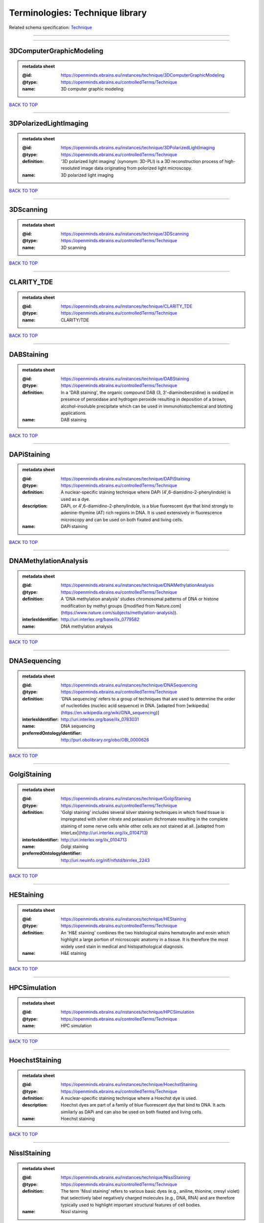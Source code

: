 ################################
Terminologies: Technique library
################################

Related schema specification: `Technique <https://openminds-documentation.readthedocs.io/en/v3.0/schema_specifications/controlledTerms/technique.html>`_

------------

------------

3DComputerGraphicModeling
-------------------------

.. admonition:: metadata sheet

   :@id: https://openminds.ebrains.eu/instances/technique/3DComputerGraphicModeling
   :@type: https://openminds.ebrains.eu/controlledTerms/Technique
   :name: 3D computer graphic modeling

`BACK TO TOP <Terminologies: Technique library_>`_

------------

3DPolarizedLightImaging
-----------------------

.. admonition:: metadata sheet

   :@id: https://openminds.ebrains.eu/instances/technique/3DPolarizedLightImaging
   :@type: https://openminds.ebrains.eu/controlledTerms/Technique
   :definition: '3D polarized light imaging' (synonym: 3D-PLI) is a 3D reconstruction process of high-resoluted image data originating from polorized light microscopy.
   :name: 3D polarized light imaging

`BACK TO TOP <Terminologies: Technique library_>`_

------------

3DScanning
----------

.. admonition:: metadata sheet

   :@id: https://openminds.ebrains.eu/instances/technique/3DScanning
   :@type: https://openminds.ebrains.eu/controlledTerms/Technique
   :name: 3D scanning

`BACK TO TOP <Terminologies: Technique library_>`_

------------

CLARITY_TDE
-----------

.. admonition:: metadata sheet

   :@id: https://openminds.ebrains.eu/instances/technique/CLARITY_TDE
   :@type: https://openminds.ebrains.eu/controlledTerms/Technique
   :name: CLARITY/TDE

`BACK TO TOP <Terminologies: Technique library_>`_

------------

DABStaining
-----------

.. admonition:: metadata sheet

   :@id: https://openminds.ebrains.eu/instances/technique/DABStaining
   :@type: https://openminds.ebrains.eu/controlledTerms/Technique
   :definition: In a 'DAB staining', the organic compound DAB (3, 3'-diaminobenzidine) is oxidized in presence of peroxidase and hydrogen peroxide resulting in deposition of a brown, alcohol-insoluble precipitate which can be used in immunohistochemical and blotting applications.
   :name: DAB staining

`BACK TO TOP <Terminologies: Technique library_>`_

------------

DAPiStaining
------------

.. admonition:: metadata sheet

   :@id: https://openminds.ebrains.eu/instances/technique/DAPiStaining
   :@type: https://openminds.ebrains.eu/controlledTerms/Technique
   :definition: A nuclear-specific staining technique where DAPi (4′,6-diamidino-2-phenylindole) is used as a dye.
   :description: DAPi, or 4′,6-diamidino-2-phenylindole, is a blue fluorescent dye that bind strongly to adenine-thymine (AT) rich regions in DNA. It is used extensively in fluorescence microscopy and can be used on both fixated and living cells.
   :name: DAPi staining

`BACK TO TOP <Terminologies: Technique library_>`_

------------

DNAMethylationAnalysis
----------------------

.. admonition:: metadata sheet

   :@id: https://openminds.ebrains.eu/instances/technique/DNAMethylationAnalysis
   :@type: https://openminds.ebrains.eu/controlledTerms/Technique
   :definition: A 'DNA methylation analysis' studies chromosomal patterns of DNA or histone modification by methyl groups ([modified from Nature.com](https://www.nature.com/subjects/methylation-analysis)).
   :interlexIdentifier: http://uri.interlex.org/base/ilx_0779582
   :name: DNA methylation analysis

`BACK TO TOP <Terminologies: Technique library_>`_

------------

DNASequencing
-------------

.. admonition:: metadata sheet

   :@id: https://openminds.ebrains.eu/instances/technique/DNASequencing
   :@type: https://openminds.ebrains.eu/controlledTerms/Technique
   :definition: 'DNA sequencing' refers to a group of techniques that are used to determine the order of nucleotides (nucleic acid sequence) in DNA. [adapted from [wikipedia](https://en.wikipedia.org/wiki/DNA_sequencing)]
   :interlexIdentifier: http://uri.interlex.org/base/ilx_0783031
   :name: DNA sequencing
   :preferredOntologyIdentifier: http://purl.obolibrary.org/obo/OBI_0000626

`BACK TO TOP <Terminologies: Technique library_>`_

------------

GolgiStaining
-------------

.. admonition:: metadata sheet

   :@id: https://openminds.ebrains.eu/instances/technique/GolgiStaining
   :@type: https://openminds.ebrains.eu/controlledTerms/Technique
   :definition: 'Golgi staining' includes several silver staining techniques in which fixed tissue is impregnated with silver nitrate and potassium dichromate resulting in the complete staining of some nerve cells while other cells are not stained at all. [adapted from InterLex](http://uri.interlex.org/ilx_0104713)
   :interlexIdentifier: http://uri.interlex.org/ilx_0104713
   :name: Golgi staining
   :preferredOntologyIdentifier: http://uri.neuinfo.org/nif/nifstd/birnlex_2243

`BACK TO TOP <Terminologies: Technique library_>`_

------------

HEStaining
----------

.. admonition:: metadata sheet

   :@id: https://openminds.ebrains.eu/instances/technique/HEStaining
   :@type: https://openminds.ebrains.eu/controlledTerms/Technique
   :definition: An 'H&E staining' combines the two histological stains hematoxylin and eosin which highlight a large portion of microscopic anatomy in a tissue. It is therefore the most widely used stain in medical and histopathological diagnosis.
   :name: H&E staining

`BACK TO TOP <Terminologies: Technique library_>`_

------------

HPCSimulation
-------------

.. admonition:: metadata sheet

   :@id: https://openminds.ebrains.eu/instances/technique/HPCSimulation
   :@type: https://openminds.ebrains.eu/controlledTerms/Technique
   :name: HPC simulation

`BACK TO TOP <Terminologies: Technique library_>`_

------------

HoechstStaining
---------------

.. admonition:: metadata sheet

   :@id: https://openminds.ebrains.eu/instances/technique/HoechstStaining
   :@type: https://openminds.ebrains.eu/controlledTerms/Technique
   :definition: A nuclear-specific staining technique where a Hoechst dye is used.
   :description: Hoechst dyes are part of a family of blue fluorescent dye that bind to DNA. It acts similarly as DAPi and can also be used on both fixated and living cells.
   :name: Hoechst staining

`BACK TO TOP <Terminologies: Technique library_>`_

------------

NisslStaining
-------------

.. admonition:: metadata sheet

   :@id: https://openminds.ebrains.eu/instances/technique/NisslStaining
   :@type: https://openminds.ebrains.eu/controlledTerms/Technique
   :definition: The term 'Nissl staining' refers to various basic dyes (e.g., aniline, thionine, cresyl violet) that selectively label negatively charged molecules (e.g., DNA, RNA) and are therefore typically used to highlight important structural features of cell bodies.
   :name: Nissl staining

`BACK TO TOP <Terminologies: Technique library_>`_

------------

RNASequencing
-------------

.. admonition:: metadata sheet

   :@id: https://openminds.ebrains.eu/instances/technique/RNASequencing
   :@type: https://openminds.ebrains.eu/controlledTerms/Technique
   :definition: 'RNA sequencing' refers to a group of techniques that are used to (directly or indirectly) determine the order of nucleotides (nucleic acid sequence) in RNA.
   :interlexIdentifier: http://uri.interlex.org/ilx_0782092
   :name: RNA sequencing
   :preferredOntologyIdentifier: http://purl.obolibrary.org/obo/OBI_0001177

`BACK TO TOP <Terminologies: Technique library_>`_

------------

RamanSpectroscopy
-----------------

.. admonition:: metadata sheet

   :@id: https://openminds.ebrains.eu/instances/technique/RamanSpectroscopy
   :@type: https://openminds.ebrains.eu/controlledTerms/Technique
   :definition: A spectroscopic technique where scattered light is used to measure the vibrational energy modes of a sample. It relies upon inelastic scattering of photons (Raman scattering) and can provide both chemical and structural information.
   :name: Raman spectroscopy

`BACK TO TOP <Terminologies: Technique library_>`_

------------

SDSDigestedFreezeFractureReplicaLabeling
----------------------------------------

.. admonition:: metadata sheet

   :@id: https://openminds.ebrains.eu/instances/technique/SDSDigestedFreezeFractureReplicaLabeling
   :@type: https://openminds.ebrains.eu/controlledTerms/Technique
   :name: SDS-digested freeze-fracture replica labeling

`BACK TO TOP <Terminologies: Technique library_>`_

------------

SWITCHImmunohistochemistry
--------------------------

.. admonition:: metadata sheet

   :@id: https://openminds.ebrains.eu/instances/technique/SWITCHImmunohistochemistry
   :@type: https://openminds.ebrains.eu/controlledTerms/Technique
   :name: SWITCH immunohistochemistry

`BACK TO TOP <Terminologies: Technique library_>`_

------------

TDEClearing
-----------

.. admonition:: metadata sheet

   :@id: https://openminds.ebrains.eu/instances/technique/TDEClearing
   :@type: https://openminds.ebrains.eu/controlledTerms/Technique
   :name: TDE clearing

`BACK TO TOP <Terminologies: Technique library_>`_

------------

TimmsStaining
-------------

.. admonition:: metadata sheet

   :@id: https://openminds.ebrains.eu/instances/technique/TimmsStaining
   :@type: https://openminds.ebrains.eu/controlledTerms/Technique
   :definition: A technique used to selectively visualize a variety of metals (e.g. zinc, copper, iron) in biological tissue based on sulphide-precipitation of metals in the tissue.
   :description: The principle of this technique is that metals in the tissue can be transformed histochemically to metal sulphide. Subsequently, metal sulphide catalyze the reduction of silver ions by a reducing agent to metallic grains that are visible under a light or electron microscope.
   :interlexIdentifier: http://uri.interlex.org/ilx_0107265
   :name: Timm's staining
   :preferredOntologyIdentifier: http://uri.neuinfo.org/nif/nifstd/birnlex_2248

`BACK TO TOP <Terminologies: Technique library_>`_

------------

activityModulationTechnique
---------------------------

.. admonition:: metadata sheet

   :@id: https://openminds.ebrains.eu/instances/technique/activityModulationTechnique
   :@type: https://openminds.ebrains.eu/controlledTerms/Technique
   :name: activity modulation technique

`BACK TO TOP <Terminologies: Technique library_>`_

------------

anaesthesiaAdministration
-------------------------

.. admonition:: metadata sheet

   :@id: https://openminds.ebrains.eu/instances/technique/anaesthesiaAdministration
   :@type: https://openminds.ebrains.eu/controlledTerms/Technique
   :name: anaesthesia administration

`BACK TO TOP <Terminologies: Technique library_>`_

------------

anaesthesiaMonitoring
---------------------

.. admonition:: metadata sheet

   :@id: https://openminds.ebrains.eu/instances/technique/anaesthesiaMonitoring
   :@type: https://openminds.ebrains.eu/controlledTerms/Technique
   :name: anaesthesia monitoring

`BACK TO TOP <Terminologies: Technique library_>`_

------------

anaesthesiaTechnique
--------------------

.. admonition:: metadata sheet

   :@id: https://openminds.ebrains.eu/instances/technique/anaesthesiaTechnique
   :@type: https://openminds.ebrains.eu/controlledTerms/Technique
   :name: anaesthesia technique

`BACK TO TOP <Terminologies: Technique library_>`_

------------

angiography
-----------

.. admonition:: metadata sheet

   :@id: https://openminds.ebrains.eu/instances/technique/angiography
   :@type: https://openminds.ebrains.eu/controlledTerms/Technique
   :definition: Imaging technique for anatomical and structural details of the vascular system [adapted from [National Library of Medicine](https://www.ncbi.nlm.nih.gov/books/NBK557477/)].
   :interlexIdentifier: http://uri.interlex.org/base/ilx_0739420
   :name: angiography
   :preferredOntologyIdentifier: http://uri.interlex.org/tgbugs/uris/indexes/ontologies/methods/87

`BACK TO TOP <Terminologies: Technique library_>`_

------------

anterogradeTracing
------------------

.. admonition:: metadata sheet

   :@id: https://openminds.ebrains.eu/instances/technique/anterogradeTracing
   :@type: https://openminds.ebrains.eu/controlledTerms/Technique
   :definition: Anterograde tracing is a technique used to trace axonal projections from their source (the cell body or soma) to their point of termination (the synapse).
   :description: Anterograde tracers are taken up by neuronal cell bodies at the injection site and travel to the axon terminals. Anterograde tracing techniques allow for a detailed assessment of neuronal connections between a target population of neurons and their outputs throughout the nervous system.
   :name: anterograde tracing

`BACK TO TOP <Terminologies: Technique library_>`_

------------

autoradiography
---------------

.. admonition:: metadata sheet

   :@id: https://openminds.ebrains.eu/instances/technique/autoradiography
   :@type: https://openminds.ebrains.eu/controlledTerms/Technique
   :definition: 'Autoradiography' is a photography technique that creates images of a radioactive source (e.g., molecules or fragments of molecules that have been radioactively labeled) by the direct exposure to an imaging media (e.g., X-ray film or nuclear emulsion)
   :interlexIdentifier: http://uri.interlex.org/base/ilx_0439300
   :name: autoradiography

`BACK TO TOP <Terminologies: Technique library_>`_

------------

avidinBiotinComplexStaining
---------------------------

.. admonition:: metadata sheet

   :@id: https://openminds.ebrains.eu/instances/technique/avidinBiotinComplexStaining
   :@type: https://openminds.ebrains.eu/controlledTerms/Technique
   :name: avidin-biotin complex staining

`BACK TO TOP <Terminologies: Technique library_>`_

------------

beta-galactosidaseStaining
--------------------------

.. admonition:: metadata sheet

   :@id: https://openminds.ebrains.eu/instances/technique/beta-galactosidaseStaining
   :@type: https://openminds.ebrains.eu/controlledTerms/Technique
   :name: beta-galactosidase staining

`BACK TO TOP <Terminologies: Technique library_>`_

------------

biocytinStaining
----------------

.. admonition:: metadata sheet

   :@id: https://openminds.ebrains.eu/instances/technique/biocytinStaining
   :@type: https://openminds.ebrains.eu/controlledTerms/Technique
   :definition: In 'biocytin staining' the chemical compound biocytin is used to highlight morphological details of nerve cells.
   :description: Biocytin staining is a technique commonly used in combination with intracellular electrophysiology for post-hoc recovery of morphological details of the studied neurons. For this, the chemical compound biocytin is included in the electrode in order to fill the studied cell. It allows for the visualisation of the dendritic arborization and the regions targeted by the axons of the studied neurons.
   :name: biocytin staining

`BACK TO TOP <Terminologies: Technique library_>`_

------------

bloodSampling
-------------

.. admonition:: metadata sheet

   :@id: https://openminds.ebrains.eu/instances/technique/bloodSampling
   :@type: https://openminds.ebrains.eu/controlledTerms/Technique
   :definition: 'Blood sampling' is the process of obtaining blood from a body for purpose of medical diagnosis and/or evaluation of an indication for treatment, further medical tests or other procedures.
   :interlexIdentifier: http://uri.interlex.org/base/ilx_0782225
   :name: blood sampling
   :preferredOntologyIdentifier: http://purl.obolibrary.org/obo/OBI_1110095

`BACK TO TOP <Terminologies: Technique library_>`_

------------

brightfieldMicroscopy
---------------------

.. admonition:: metadata sheet

   :@id: https://openminds.ebrains.eu/instances/technique/brightfieldMicroscopy
   :@type: https://openminds.ebrains.eu/controlledTerms/Technique
   :definition: Brightfield microscopy is an optical microscopy techniques, in which illumination light is transmitted through the sample and the contrast is generated by the absorption of light in dense areas of the specimen.
   :interlexIdentifier: http://uri.interlex.org/base/ilx_0739719
   :name: brightfield microscopy
   :preferredOntologyIdentifier: http://uri.interlex.org/tgbugs/uris/indexes/ontologies/methods/238

`BACK TO TOP <Terminologies: Technique library_>`_

------------

calciumImaging
--------------

.. admonition:: metadata sheet

   :@id: https://openminds.ebrains.eu/instances/technique/calciumImaging
   :@type: https://openminds.ebrains.eu/controlledTerms/Technique
   :name: calcium imaging

`BACK TO TOP <Terminologies: Technique library_>`_

------------

callosotomy
-----------

.. admonition:: metadata sheet

   :@id: https://openminds.ebrains.eu/instances/technique/callosotomy
   :@type: https://openminds.ebrains.eu/controlledTerms/Technique
   :name: callosotomy

`BACK TO TOP <Terminologies: Technique library_>`_

------------

cellAttachedPatchClamp
----------------------

.. admonition:: metadata sheet

   :@id: https://openminds.ebrains.eu/instances/technique/cellAttachedPatchClamp
   :@type: https://openminds.ebrains.eu/controlledTerms/Technique
   :definition: 'Cell-attached patch clamp' is an intracellular electrophysiology technique that fully preserves the intracellular integrity by forming a megaohm or gigaohm seal, leaving the cell membrane intact.
   :description: Cell-attached patch clamp is a patch clamp recording technique used in electrophysiology in which the intracellular integrity of the cell is preserved. Patches are formed using either a ‘loose seal’ (mega ohm resistance) or a ‘tight seal’ (giga ohm resistance) without rupturing the cell membrane. A loose seal is used for recording action potential currents, whereas a tight seal is required for evoking action potentials in the attached cell and for recording resting and synaptic potentials.
   :name: cell attached patch clamp

`BACK TO TOP <Terminologies: Technique library_>`_

------------

coherentAntiStokesRamanSpectroscopy
-----------------------------------

.. admonition:: metadata sheet

   :@id: https://openminds.ebrains.eu/instances/technique/coherentAntiStokesRamanSpectroscopy
   :@type: https://openminds.ebrains.eu/controlledTerms/Technique
   :definition: A nonlinear Raman spectroscopy technique that employs multiple photons to address molecular vibrations, and produces a coherent signal. It uses a Stokes frequency stimulation beam and an anti-Stokes frequency beam is observed [adapted from [Wikipedia](https://en.wikipedia.org/wiki/Coherent_anti-Stokes_Raman_spectroscopy)].
   :name: coherent anti-Stokes Raman spectroscopy

`BACK TO TOP <Terminologies: Technique library_>`_

------------

coherentStokesRamanSpectroscopy
-------------------------------

.. admonition:: metadata sheet

   :@id: https://openminds.ebrains.eu/instances/technique/coherentStokesRamanSpectroscopy
   :@type: https://openminds.ebrains.eu/controlledTerms/Technique
   :definition: A nonlinear Raman spectroscopy technique that employs multiple photons to address molecular vibrations, and produces a coherent signal. It uses an anti-Stokes frequency stimulation beam and a Stokes frequency beam is observed [adapted from [Wikipedia](https://en.wikipedia.org/wiki/Coherent_anti-Stokes_Raman_spectroscopy)].
   :name: coherent Stokes Raman spectroscopy

`BACK TO TOP <Terminologies: Technique library_>`_

------------

computerTomography
------------------

.. admonition:: metadata sheet

   :@id: https://openminds.ebrains.eu/instances/technique/computerTomography
   :@type: https://openminds.ebrains.eu/controlledTerms/Technique
   :definition: 'Computer tomogoraphy' is a noninvasive medical imaging technique where a computer generates multiple X-ray scans to obtain detailed internal 3D image of the body.
   :name: computer tomography

`BACK TO TOP <Terminologies: Technique library_>`_

------------

confocalMicroscopy
------------------

.. admonition:: metadata sheet

   :@id: https://openminds.ebrains.eu/instances/technique/confocalMicroscopy
   :@type: https://openminds.ebrains.eu/controlledTerms/Technique
   :definition: Confocal microscopy is a specialized fluorescence microscopy technique that uses pinholes to reject out-of-focus light.
   :description: Confocal microscopy focuses light onto a defined spot at a specific depth within a fluorescent sample to eliminate out-of-focus glare, and increase resolution and contrast in the micrographs.
   :interlexIdentifier: http://uri.interlex.org/base/ilx_0739731
   :name: confocal microscopy
   :preferredOntologyIdentifier: http://uri.interlex.org/tgbugs/uris/indexes/ontologies/methods/157

`BACK TO TOP <Terminologies: Technique library_>`_

------------

contrastAgentAdministration
---------------------------

.. admonition:: metadata sheet

   :@id: https://openminds.ebrains.eu/instances/technique/contrastAgentAdministration
   :@type: https://openminds.ebrains.eu/controlledTerms/Technique
   :definition: A 'contrast agent administration' is a (typically) oral or intraveneous administration of a chemical compound to improve the visibility of internal body structures of a subject in a subsequent imaging technique.
   :name: contrast agent administration

`BACK TO TOP <Terminologies: Technique library_>`_

------------

contrastEnhancement
-------------------

.. admonition:: metadata sheet

   :@id: https://openminds.ebrains.eu/instances/technique/contrastEnhancement
   :@type: https://openminds.ebrains.eu/controlledTerms/Technique
   :name: contrast enhancement

`BACK TO TOP <Terminologies: Technique library_>`_

------------

cortico-corticalEvokedPotentialMapping
--------------------------------------

.. admonition:: metadata sheet

   :@id: https://openminds.ebrains.eu/instances/technique/cortico-corticalEvokedPotentialMapping
   :@type: https://openminds.ebrains.eu/controlledTerms/Technique
   :definition: Cortico-cortical evoked potential (CCEP) mapping is used to identify the effective connectivity between distinct neuronal populations based on multiple CCEP measurements across (parts of) the brain in response to direct electrical stimulation (typically at various locations).
   :name: cortico-cortical evoked potential mapping

`BACK TO TOP <Terminologies: Technique library_>`_

------------

craniotomy
----------

.. admonition:: metadata sheet

   :@id: https://openminds.ebrains.eu/instances/technique/craniotomy
   :@type: https://openminds.ebrains.eu/controlledTerms/Technique
   :name: craniotomy

`BACK TO TOP <Terminologies: Technique library_>`_

------------

cryosectioning
--------------

.. admonition:: metadata sheet

   :@id: https://openminds.ebrains.eu/instances/technique/cryosectioning
   :@type: https://openminds.ebrains.eu/controlledTerms/Technique
   :definition: Cutting of specimen in cryo/freezing conditions typically resulting in micromillimeter thin slices.
   :name: cryosectioning

`BACK TO TOP <Terminologies: Technique library_>`_

------------

currentClamp
------------

.. admonition:: metadata sheet

   :@id: https://openminds.ebrains.eu/instances/technique/currentClamp
   :@type: https://openminds.ebrains.eu/controlledTerms/Technique
   :definition: Current clamp is a technique in which the amount of current injected into the cell is controlled, which allows for the detection of changes in the transmembrane voltage resulting from ion channel activity.
   :name: current clamp

`BACK TO TOP <Terminologies: Technique library_>`_

------------

darkfieldMicroscopy
-------------------

.. admonition:: metadata sheet

   :@id: https://openminds.ebrains.eu/instances/technique/darkfieldMicroscopy
   :@type: https://openminds.ebrains.eu/controlledTerms/Technique
   :definition: Darkfield microscopy is an optical microscopy technique in which illumination light is transmitted through the sample so that it does not directly enter the optics and contrast is generated by the differential scattering of light within the specimen.
   :description: Darkfield microscopy is an optical microscopy technique that generates contrast by differentially filtering scatter and unscattered light. Specifically it transmits scattered light and blocks unscattered light. The effect is to make the areas of a transparent sample that scatter light appear brighter than those that do not scatter light. A dark background is used (i.e. the light source is not directly behind the sample in the optical path) so that unscattered light does not overwhelm the scattered light.
   :name: darkfield microscopy

`BACK TO TOP <Terminologies: Technique library_>`_

------------

differentialInterferenceContrastMicroscopy
------------------------------------------

.. admonition:: metadata sheet

   :@id: https://openminds.ebrains.eu/instances/technique/differentialInterferenceContrastMicroscopy
   :@type: https://openminds.ebrains.eu/controlledTerms/Technique
   :definition: An optical microscopy technique, used to enhance the contrast in unstained, transparent samples [taken from [Wikipedia](https://en.wikipedia.org/wiki/Differential_interference_contrast_microscopy)].
   :interlexIdentifier: http://uri.interlex.org/base/ilx_0739494
   :name: differential interference contrast microscopy
   :preferredOntologyIdentifier: http://uri.interlex.org/tgbugs/uris/readable/technique/IRDIC

`BACK TO TOP <Terminologies: Technique library_>`_

------------

diffusionFixationTechnique
--------------------------

.. admonition:: metadata sheet

   :@id: https://openminds.ebrains.eu/instances/technique/diffusionFixationTechnique
   :@type: https://openminds.ebrains.eu/controlledTerms/Technique
   :definition: Diffusion fixation is a fixation technique to preserve specimen permanently as faithfully as possible compared to the living state by submerging specimen in a fixative.
   :name: diffusion fixation technique

`BACK TO TOP <Terminologies: Technique library_>`_

------------

diffusionTensorImaging
----------------------

.. admonition:: metadata sheet

   :@id: https://openminds.ebrains.eu/instances/technique/diffusionTensorImaging
   :@type: https://openminds.ebrains.eu/controlledTerms/Technique
   :name: diffusion tensor imaging

`BACK TO TOP <Terminologies: Technique library_>`_

------------

diffusionWeightedImaging
------------------------

.. admonition:: metadata sheet

   :@id: https://openminds.ebrains.eu/instances/technique/diffusionWeightedImaging
   :@type: https://openminds.ebrains.eu/controlledTerms/Technique
   :name: diffusion-weighted imaging

`BACK TO TOP <Terminologies: Technique library_>`_

------------

dualViewInvertedSelectivePlaneIlluminationMicroscopy
----------------------------------------------------

.. admonition:: metadata sheet

   :@id: https://openminds.ebrains.eu/instances/technique/dualViewInvertedSelectivePlaneIlluminationMicroscopy
   :@type: https://openminds.ebrains.eu/controlledTerms/Technique
   :definition: Dual-view inverted selective plane illumination microscopy is a specialized light sheet microscopy technique that allows for dual views of the samples while mounted on an inverted microscope.
   :name: dual-view inverted selective plane illumination microscopy

`BACK TO TOP <Terminologies: Technique library_>`_

------------

electrocardiography
-------------------

.. admonition:: metadata sheet

   :@id: https://openminds.ebrains.eu/instances/technique/electrocardiography
   :@type: https://openminds.ebrains.eu/controlledTerms/Technique
   :definition: Electrocardiography is a non-invasive technique used to record the electrical activity of a heart using electrodes placed on the skin. [adapted from [Wikipedia](https://en.wikipedia.org/wiki/Electrocardiography)]
   :name: electrocardiography

`BACK TO TOP <Terminologies: Technique library_>`_

------------

electrocorticography
--------------------

.. admonition:: metadata sheet

   :@id: https://openminds.ebrains.eu/instances/technique/electrocorticography
   :@type: https://openminds.ebrains.eu/controlledTerms/Technique
   :definition: 'Electrocorticography', short ECoG, is an intracranial electroencephalography technique in which electrodes are placed (subdural or epidural) on the exposed surface of the brain to record electrical activity from the cerebral cortex.
   :name: electrocorticography

`BACK TO TOP <Terminologies: Technique library_>`_

------------

electroencephalography
----------------------

.. admonition:: metadata sheet

   :@id: https://openminds.ebrains.eu/instances/technique/electroencephalography
   :@type: https://openminds.ebrains.eu/controlledTerms/Technique
   :name: electroencephalography

`BACK TO TOP <Terminologies: Technique library_>`_

------------

electromyography
----------------

.. admonition:: metadata sheet

   :@id: https://openminds.ebrains.eu/instances/technique/electromyography
   :@type: https://openminds.ebrains.eu/controlledTerms/Technique
   :name: electromyography

`BACK TO TOP <Terminologies: Technique library_>`_

------------

electronMicroscopy
------------------

.. admonition:: metadata sheet

   :@id: https://openminds.ebrains.eu/instances/technique/electronMicroscopy
   :@type: https://openminds.ebrains.eu/controlledTerms/Technique
   :definition: Electron microscopy describes any microscopy technique that uses electrons to generate contrast.
   :interlexIdentifier: http://uri.interlex.org/base/ilx_0739513
   :name: electron microscopy
   :preferredOntologyIdentifier: http://uri.interlex.org/tgbugs/uris/readable/technique/electronMicroscopy

`BACK TO TOP <Terminologies: Technique library_>`_

------------

electronTomography
------------------

.. admonition:: metadata sheet

   :@id: https://openminds.ebrains.eu/instances/technique/electronTomography
   :@type: https://openminds.ebrains.eu/controlledTerms/Technique
   :definition: Electron tomography is a microscopy technique that takes a series of images of a thick sample at different angles (tilts) so that tomography can be applied to increase the resolution of the ticker sample.
   :interlexIdentifier: http://uri.interlex.org/base/ilx_0461087
   :name: electron tomography
   :preferredOntologyIdentifier: http://id.nlm.nih.gov/mesh/2018/M0512939

`BACK TO TOP <Terminologies: Technique library_>`_

------------

electrooculography
------------------

.. admonition:: metadata sheet

   :@id: https://openminds.ebrains.eu/instances/technique/electrooculography
   :@type: https://openminds.ebrains.eu/controlledTerms/Technique
   :name: electrooculography

`BACK TO TOP <Terminologies: Technique library_>`_

------------

electroporation
---------------

.. admonition:: metadata sheet

   :@id: https://openminds.ebrains.eu/instances/technique/electroporation
   :@type: https://openminds.ebrains.eu/controlledTerms/Technique
   :definition: A microbiology technique in which an electrical field is applied to cells in order to increase the permeability of the cell membrane.
   :description: 'Electroporation' is a process in which a significant increase in the electrical conductivity and permeability of the cell plasma membrane is caused by an externally applied electrical field. It is usually used in molecular biology as a way of introducing some substance into a cell, such as loading it with a molecular probe, a drug that can change the cell's function, or a piece of coding DNA.
   :interlexIdentifier: http://uri.interlex.org/ilx_0739748
   :name: electroporation
   :preferredOntologyIdentifier: http://uri.interlex.org/tgbugs/uris/readable/technique/electroporation

`BACK TO TOP <Terminologies: Technique library_>`_

------------

enzymeLinkedImmunosorbentAssay
------------------------------

.. admonition:: metadata sheet

   :@id: https://openminds.ebrains.eu/instances/technique/enzymeLinkedImmunosorbentAssay
   :@type: https://openminds.ebrains.eu/controlledTerms/Technique
   :definition: The 'enzyme-linked immunosorbent assay' is a commonly used analytical biochemistry assay for the quantitative determination of antibodies, first described by [Engvall and Perlmann (1972)](https://www.jimmunol.org/content/109/1/129.abstract). [adapted from [wikipedia](https://en.wikipedia.org/wiki/ELISA)]
   :description: This immunoassay utilizes an antibody labeled with an enzyme marker such as horseradish peroxidase. While either the enzyme or the antibody is bound to an immunosorbent substrate, they both retain their biologic activity; the change in enzyme activity as a result of the enzyme-antibody-antigen reaction is proportional to the concentration of the antigen and can be measured spectrophotometrically or with the naked eye. Many variations of the method have been developed.
   :interlexIdentifier: http://uri.interlex.org/base/ilx_0484188
   :name: enzyme-linked immunosorbent assay
   :preferredOntologyIdentifier: http://id.nlm.nih.gov/mesh/2018/M0007526

`BACK TO TOP <Terminologies: Technique library_>`_

------------

epidermalElectrophysiologyTechnique
-----------------------------------

.. admonition:: metadata sheet

   :@id: https://openminds.ebrains.eu/instances/technique/epidermalElectrophysiologyTechnique
   :@type: https://openminds.ebrains.eu/controlledTerms/Technique
   :definition: The term 'epidermal electrophysiology technique' describes a subclass of non-invasive electrophysiology techniques where one or several electrodes are placed on the outermost cell layer of an organism (epidermis) to measure electrical properties.
   :name: epidermal electrophysiology technique

`BACK TO TOP <Terminologies: Technique library_>`_

------------

epiduralElectrocorticography
----------------------------

.. admonition:: metadata sheet

   :@id: https://openminds.ebrains.eu/instances/technique/epiduralElectrocorticography
   :@type: https://openminds.ebrains.eu/controlledTerms/Technique
   :name: epidural electrocorticography

`BACK TO TOP <Terminologies: Technique library_>`_

------------

epifluorescentMicroscopy
------------------------

.. admonition:: metadata sheet

   :@id: https://openminds.ebrains.eu/instances/technique/epifluorescentMicroscopy
   :@type: https://openminds.ebrains.eu/controlledTerms/Technique
   :definition: Epifluorescent microscopy comprises all widefield microscopy techniques in which fluorescent molecules of an entire sample are excited through a permanent exposure of a light source of a specific wavelength.
   :interlexIdentifier: http://uri.interlex.org/base/ilx_0739632
   :name: epifluorescent microscopy
   :preferredOntologyIdentifier: http://uri.interlex.org/tgbugs/uris/indexes/ontologies/methods/243

`BACK TO TOP <Terminologies: Technique library_>`_

------------

extracellularElectrophysiology
------------------------------

.. admonition:: metadata sheet

   :@id: https://openminds.ebrains.eu/instances/technique/extracellularElectrophysiology
   :@type: https://openminds.ebrains.eu/controlledTerms/Technique
   :definition: In 'extracellular electrophysiology' electrodes are inserted into living tissue, but remain outside the cells in the extracellular environment to measure or stimulate electrical activity coming from adjacent cells, usually neurons.
   :name: extracellular electrophysiology

`BACK TO TOP <Terminologies: Technique library_>`_

------------

eyeMovementTracking
-------------------

.. admonition:: metadata sheet

   :@id: https://openminds.ebrains.eu/instances/technique/eyeMovementTracking
   :@type: https://openminds.ebrains.eu/controlledTerms/Technique
   :definition: 'Eye movement tracking' refers to a group of techniques used to record the eye movement and/or position of a living specimen over a given period of time.
   :interlexIdentifier: http://uri.interlex.org/ilx_0417680
   :name: eye movement tracking
   :preferredOntologyIdentifier: http://id.nlm.nih.gov/mesh/2018/M0493574

`BACK TO TOP <Terminologies: Technique library_>`_

------------

fixationTechnique
-----------------

.. admonition:: metadata sheet

   :@id: https://openminds.ebrains.eu/instances/technique/fixationTechnique
   :@type: https://openminds.ebrains.eu/controlledTerms/Technique
   :definition: Fixation is a technique to preserve specimen permanently as faithfully as possible compared to the living state.
   :description: Fixation is a two-step process in which 1) all normal life functions are terminated and 2) the structure of the tissue is stabilized (preserved). The fixation of tissue can be achieved by chemical or physical (e.g. heating, freezing) means.
   :interlexIdentifier: http://uri.interlex.org/base/ilx_0739717
   :name: fixation technique

`BACK TO TOP <Terminologies: Technique library_>`_

------------

fluorescenceMicroscopy
----------------------

.. admonition:: metadata sheet

   :@id: https://openminds.ebrains.eu/instances/technique/fluorescenceMicroscopy
   :@type: https://openminds.ebrains.eu/controlledTerms/Technique
   :definition: Fluorescence microscopy comprises any type of microscopy where the specimen can be made to fluoresce (emit energy as visible light), typically by illuminating it with light of specific wavelengths.
   :interlexIdentifier: http://uri.interlex.org/base/ilx_0780848
   :name: fluorescence microscopy
   :preferredOntologyIdentifier: http://purl.obolibrary.org/obo/CHMO_0000087

`BACK TO TOP <Terminologies: Technique library_>`_

------------

focusedIonBeamScanningElectronMicroscopy
----------------------------------------

.. admonition:: metadata sheet

   :@id: https://openminds.ebrains.eu/instances/technique/focusedIonBeamScanningElectronMicroscopy
   :@type: https://openminds.ebrains.eu/controlledTerms/Technique
   :definition: Focused ion beam scanning electron microscopy is a serial section scanning electron microscopy technique where a focused ion beam is used to ablate the surface of a specimen.
   :interlexIdentifier: http://uri.interlex.org/ilx_0739434
   :name: focused ion beam scanning electron microscopy
   :preferredOntologyIdentifier: http://uri.interlex.org/tgbugs/uris/indexes/ontologies/methods/245

`BACK TO TOP <Terminologies: Technique library_>`_

------------

functionalMagneticResonanceImaging
----------------------------------

.. admonition:: metadata sheet

   :@id: https://openminds.ebrains.eu/instances/technique/functionalMagneticResonanceImaging
   :@type: https://openminds.ebrains.eu/controlledTerms/Technique
   :definition: A magnetic resonance imaging technique that generates multiple images over time of some physiological processes of a specimen.
   :name: functional magnetic resonance imaging

`BACK TO TOP <Terminologies: Technique library_>`_

------------

geneExpressionMeasurement
-------------------------

.. admonition:: metadata sheet

   :@id: https://openminds.ebrains.eu/instances/technique/geneExpressionMeasurement
   :@type: https://openminds.ebrains.eu/controlledTerms/Technique
   :name: gene expression measurement

`BACK TO TOP <Terminologies: Technique library_>`_

------------

geneKnockin
-----------

.. admonition:: metadata sheet

   :@id: https://openminds.ebrains.eu/instances/technique/geneKnockin
   :@type: https://openminds.ebrains.eu/controlledTerms/Technique
   :name: gene knockin

`BACK TO TOP <Terminologies: Technique library_>`_

------------

geneKnockout
------------

.. admonition:: metadata sheet

   :@id: https://openminds.ebrains.eu/instances/technique/geneKnockout
   :@type: https://openminds.ebrains.eu/controlledTerms/Technique
   :name: gene knockout

`BACK TO TOP <Terminologies: Technique library_>`_

------------

genomeWideAssociationStudy
--------------------------

.. admonition:: metadata sheet

   :@id: https://openminds.ebrains.eu/instances/technique/genomeWideAssociationStudy
   :@type: https://openminds.ebrains.eu/controlledTerms/Technique
   :definition: A 'genome-wide association study' is an analysis technique comparing the allele frequencies of all available (or a whole genome representative set of) polymorphic markers in unrelated individuals with a specific symptom or disease condition, and those of healthy controls to identify markers associated with a specific disease or condition.
   :interlexIdentifier: http://uri.interlex.org/base/ilx_0104603
   :knowledgeSpaceLink: https://knowledge-space.org/wiki/NLXINV:1005075#genome-association-studies
   :name: genome-wide association study
   :preferredOntologyIdentifier: http://edamontology.org/topic_3517

`BACK TO TOP <Terminologies: Technique library_>`_

------------

heavyMetalNegativeStaining
--------------------------

.. admonition:: metadata sheet

   :@id: https://openminds.ebrains.eu/instances/technique/heavyMetalNegativeStaining
   :@type: https://openminds.ebrains.eu/controlledTerms/Technique
   :definition: In a 'heavy metal negative staining', a thin and amorphous film of heavy metal salts (e.g. uranyl acetate) is applied on a sample to reveal its structural details for electron microscopy.
   :name: heavy metal negative staining

`BACK TO TOP <Terminologies: Technique library_>`_

------------

high-resolutionScanning
-----------------------

.. admonition:: metadata sheet

   :@id: https://openminds.ebrains.eu/instances/technique/high-resolutionScanning
   :@type: https://openminds.ebrains.eu/controlledTerms/Technique
   :name: high-resolution scanning

`BACK TO TOP <Terminologies: Technique library_>`_

------------

high-speedVideoRecording
------------------------

.. admonition:: metadata sheet

   :@id: https://openminds.ebrains.eu/instances/technique/high-speedVideoRecording
   :@type: https://openminds.ebrains.eu/controlledTerms/Technique
   :name: high-speed video recording

`BACK TO TOP <Terminologies: Technique library_>`_

------------

highDensityElectroencephalography
---------------------------------

.. admonition:: metadata sheet

   :@id: https://openminds.ebrains.eu/instances/technique/highDensityElectroencephalography
   :@type: https://openminds.ebrains.eu/controlledTerms/Technique
   :name: high-density electroencephalography

`BACK TO TOP <Terminologies: Technique library_>`_

------------

highFieldFunctionalMagneticResonanceImaging
-------------------------------------------

.. admonition:: metadata sheet

   :@id: https://openminds.ebrains.eu/instances/technique/highFieldFunctionalMagneticResonanceImaging
   :@type: https://openminds.ebrains.eu/controlledTerms/Technique
   :definition: A magnetic resonance imaging technique that generates multiple images over time of some physiological processes of a specimen typically employing a magnetic field strength of 3 Tesla (or higher but below 7 Tesla).
   :name: high-field functional magnetic resonance imaging

`BACK TO TOP <Terminologies: Technique library_>`_

------------

highFieldMagneticResonanceImaging
---------------------------------

.. admonition:: metadata sheet

   :@id: https://openminds.ebrains.eu/instances/technique/highFieldMagneticResonanceImaging
   :@type: https://openminds.ebrains.eu/controlledTerms/Technique
   :definition: Any medical imaging technique that typically uses a magnetic field strength of 3 Tesla (or higher but below 7 Tesla) to generate images of a specimen based on the principle of nuclear magnetic resonance.
   :name: high-field magnetic resonance imaging

`BACK TO TOP <Terminologies: Technique library_>`_

------------

highFieldStructuralMagneticResonanceImaging
-------------------------------------------

.. admonition:: metadata sheet

   :@id: https://openminds.ebrains.eu/instances/technique/highFieldStructuralMagneticResonanceImaging
   :@type: https://openminds.ebrains.eu/controlledTerms/Technique
   :definition: A magnetic resonance imaging technique that typically uses a magnetic field strength of 3 Tesla (or higher but below 7 Tesla) to generate images with static information of the scanned body.
   :name: high-field structural magnetic resonance imaging

`BACK TO TOP <Terminologies: Technique library_>`_

------------

highThroughputScanning
----------------------

.. admonition:: metadata sheet

   :@id: https://openminds.ebrains.eu/instances/technique/highThroughputScanning
   :@type: https://openminds.ebrains.eu/controlledTerms/Technique
   :definition: 'High-throughput scanning' is a technique for automatic creation of analog or digital images of a large number of samples.
   :name: high-throughput scanning

`BACK TO TOP <Terminologies: Technique library_>`_

------------

histochemistry
--------------

.. admonition:: metadata sheet

   :@id: https://openminds.ebrains.eu/instances/technique/histochemistry
   :@type: https://openminds.ebrains.eu/controlledTerms/Technique
   :name: histochemistry

`BACK TO TOP <Terminologies: Technique library_>`_

------------

immunohistochemistry
--------------------

.. admonition:: metadata sheet

   :@id: https://openminds.ebrains.eu/instances/technique/immunohistochemistry
   :@type: https://openminds.ebrains.eu/controlledTerms/Technique
   :definition: In 'immunohistochemistry' antigens or haptens are detected and visualized in cells of a tissue sections by exploiting the principle of antibodies binding specifically to antigens in biological tissues.
   :name: immunohistochemistry

`BACK TO TOP <Terminologies: Technique library_>`_

------------

immunoprecipitation
-------------------

.. admonition:: metadata sheet

   :@id: https://openminds.ebrains.eu/instances/technique/immunoprecipitation
   :@type: https://openminds.ebrains.eu/controlledTerms/Technique
   :name: immunoprecipitation

`BACK TO TOP <Terminologies: Technique library_>`_

------------

implantSurgery
--------------

.. admonition:: metadata sheet

   :@id: https://openminds.ebrains.eu/instances/technique/implantSurgery
   :@type: https://openminds.ebrains.eu/controlledTerms/Technique
   :name: implant surgery

`BACK TO TOP <Terminologies: Technique library_>`_

------------

inSituHybridisation
-------------------

.. admonition:: metadata sheet

   :@id: https://openminds.ebrains.eu/instances/technique/inSituHybridisation
   :@type: https://openminds.ebrains.eu/controlledTerms/Technique
   :name: in situ hybridisation

`BACK TO TOP <Terminologies: Technique library_>`_

------------

infraredDifferentialInterferenceContrastVideoMicroscopy
-------------------------------------------------------

.. admonition:: metadata sheet

   :@id: https://openminds.ebrains.eu/instances/technique/infraredDifferentialInterferenceContrastVideoMicroscopy
   :@type: https://openminds.ebrains.eu/controlledTerms/Technique
   :interlexIdentifier: http://uri.interlex.org/ilx_0739494
   :name: infrared differential interference contrast video microscopy
   :preferredOntologyIdentifier: http://uri.interlex.org/tgbugs/uris/readable/technique/IRDIC

`BACK TO TOP <Terminologies: Technique library_>`_

------------

injection
---------

.. admonition:: metadata sheet

   :@id: https://openminds.ebrains.eu/instances/technique/injection
   :@type: https://openminds.ebrains.eu/controlledTerms/Technique
   :name: injection

`BACK TO TOP <Terminologies: Technique library_>`_

------------

intracellularElectrophysiology
------------------------------

.. admonition:: metadata sheet

   :@id: https://openminds.ebrains.eu/instances/technique/intracellularElectrophysiology
   :@type: https://openminds.ebrains.eu/controlledTerms/Technique
   :definition: A technique used to measure electrical properties of a single cell, e.g. a neuron.
   :description: 'Intracellular electrophysiology' describes a group of techniques used to measure with precision the voltage across, or electrical currents passing through, neuronal or other cellular membranes by inserting an electrode inside the neuron.
   :interlexIdentifier: http://uri.interlex.org/ilx_0739521
   :name: intracellular electrophysiology
   :preferredOntologyIdentifier: http://uri.interlex.org/tgbugs/uris/indexes/ontologies/methods/222

`BACK TO TOP <Terminologies: Technique library_>`_

------------

intracellularInjection
----------------------

.. admonition:: metadata sheet

   :@id: https://openminds.ebrains.eu/instances/technique/intracellularInjection
   :@type: https://openminds.ebrains.eu/controlledTerms/Technique
   :name: intracellular injection

`BACK TO TOP <Terminologies: Technique library_>`_

------------

intracranialElectroencephalography
----------------------------------

.. admonition:: metadata sheet

   :@id: https://openminds.ebrains.eu/instances/technique/intracranialElectroencephalography
   :@type: https://openminds.ebrains.eu/controlledTerms/Technique
   :name: intracranial electroencephalography

`BACK TO TOP <Terminologies: Technique library_>`_

------------

intraperitonealInjection
------------------------

.. admonition:: metadata sheet

   :@id: https://openminds.ebrains.eu/instances/technique/intraperitonealInjection
   :@type: https://openminds.ebrains.eu/controlledTerms/Technique
   :definition: An 'intraperitoneal injection' is the administration of a substance into the peritoneum (abdominal cavity) via a needle or tube.
   :name: intraperitoneal injection

`BACK TO TOP <Terminologies: Technique library_>`_

------------

intravenousInjection
--------------------

.. admonition:: metadata sheet

   :@id: https://openminds.ebrains.eu/instances/technique/intravenousInjection
   :@type: https://openminds.ebrains.eu/controlledTerms/Technique
   :definition: An 'intravenous injection' is the administration of a substance into a vein or veins via a needle or tube.
   :name: intravenous injection

`BACK TO TOP <Terminologies: Technique library_>`_

------------

iontophoresis
-------------

.. admonition:: metadata sheet

   :@id: https://openminds.ebrains.eu/instances/technique/iontophoresis
   :@type: https://openminds.ebrains.eu/controlledTerms/Technique
   :name: iontophoresis

`BACK TO TOP <Terminologies: Technique library_>`_

------------

iontophoreticMicroinjection
---------------------------

.. admonition:: metadata sheet

   :@id: https://openminds.ebrains.eu/instances/technique/iontophoreticMicroinjection
   :@type: https://openminds.ebrains.eu/controlledTerms/Technique
   :name: iontophoretic microinjection

`BACK TO TOP <Terminologies: Technique library_>`_

------------

lightMicroscopy
---------------

.. admonition:: metadata sheet

   :@id: https://openminds.ebrains.eu/instances/technique/lightMicroscopy
   :@type: https://openminds.ebrains.eu/controlledTerms/Technique
   :definition: Light microscopy, also referred to as optical microscopy, comprises any type of microscopy technique that uses visible light to generate magnified images of small objects.
   :interlexIdentifier: http://uri.interlex.org/base/ilx_0780269
   :name: light microscopy
   :preferredOntologyIdentifier: http://edamontology.org/topic_3385

`BACK TO TOP <Terminologies: Technique library_>`_

------------

lightSheetFluorescenceMicroscopy
--------------------------------

.. admonition:: metadata sheet

   :@id: https://openminds.ebrains.eu/instances/technique/lightSheetFluorescenceMicroscopy
   :@type: https://openminds.ebrains.eu/controlledTerms/Technique
   :definition: Lightsheet fluorescence microscopy is a fluorescence microscopy technique that uses a thin sheet of light to excite only fluorophores within the plane of illumination.
   :interlexIdentifier: http://uri.interlex.org/base/ilx_0739693
   :name: light sheet fluorescence microscopy
   :preferredOntologyIdentifier: http://uri.interlex.org/tgbugs/uris/readable/technique/lightSheetMicroscopyFluorescent

`BACK TO TOP <Terminologies: Technique library_>`_

------------

magneticResonanceImaging
------------------------

.. admonition:: metadata sheet

   :@id: https://openminds.ebrains.eu/instances/technique/magneticResonanceImaging
   :@type: https://openminds.ebrains.eu/controlledTerms/Technique
   :definition: Any medical imaging technique that uses strong magnetic fields, magnetic field gradients, and radio waves to generate images of a specimen based on the principle of nuclear magnetic resonance.
   :interlexIdentifier: http://uri.interlex.org/base/ilx_0741208
   :name: magnetic resonance imaging

`BACK TO TOP <Terminologies: Technique library_>`_

------------

magneticResonanceSpectroscopy
-----------------------------

.. admonition:: metadata sheet

   :@id: https://openminds.ebrains.eu/instances/technique/magneticResonanceSpectroscopy
   :@type: https://openminds.ebrains.eu/controlledTerms/Technique
   :name: magnetic resonance spectroscopy

`BACK TO TOP <Terminologies: Technique library_>`_

------------

magnetizationTransferImaging
----------------------------

.. admonition:: metadata sheet

   :@id: https://openminds.ebrains.eu/instances/technique/magnetizationTransferImaging
   :@type: https://openminds.ebrains.eu/controlledTerms/Technique
   :definition: A magnetic resonance imaging technique that exploits the contrast between tissues where 1H protons are (i) bound to macromolecules, (ii) in free water, and (iii) in water of hydration layer between macromolecules and free water.
   :name: magnetization transfer imaging

`BACK TO TOP <Terminologies: Technique library_>`_

------------

magnetoencephalography
----------------------

.. admonition:: metadata sheet

   :@id: https://openminds.ebrains.eu/instances/technique/magnetoencephalography
   :@type: https://openminds.ebrains.eu/controlledTerms/Technique
   :definition: 'Magnetoencephalography' is a noninvasive neuroimaging technique for studying brain activity by recording magnetic fields produced by electrical currents occurring naturally in the brain, using very sensitive magnetometers. [adapted from [wikipedia](https://en.wikipedia.org/wiki/Magnetoencephalography)]
   :interlexIdentifier: http://uri.interlex.org/ilx_0741209
   :name: magnetoencephalography
   :preferredOntologyIdentifier: http://uri.interlex.org/tgbugs/uris/indexes/ontologies/methods/163

`BACK TO TOP <Terminologies: Technique library_>`_

------------

massSpectrometry
----------------

.. admonition:: metadata sheet

   :@id: https://openminds.ebrains.eu/instances/technique/massSpectrometry
   :@type: https://openminds.ebrains.eu/controlledTerms/Technique
   :name: mass spectrometry

`BACK TO TOP <Terminologies: Technique library_>`_

------------

microComputedTomography
-----------------------

.. admonition:: metadata sheet

   :@id: https://openminds.ebrains.eu/instances/technique/microComputedTomography
   :@type: https://openminds.ebrains.eu/controlledTerms/Technique
   :definition: 'Micro computed tomography' uses X-rays to create cross-sections of physical objects with resolution in the micrometer range that can be used to recreate 3-dimensional models [adapted from [Wikipedia](https://en.wikipedia.org/wiki/X-ray_microtomography)].
   :interlexIdentifier: http://uri.interlex.org/base/ilx_0489243
   :name: micro computed tomography
   :preferredOntologyIdentifier: http://id.nlm.nih.gov/mesh/2018/M0514122

`BACK TO TOP <Terminologies: Technique library_>`_

------------

microtomeSectioning
-------------------

.. admonition:: metadata sheet

   :@id: https://openminds.ebrains.eu/instances/technique/microtomeSectioning
   :@type: https://openminds.ebrains.eu/controlledTerms/Technique
   :definition: A technique used to cut specimen in thin slices using a microtome.
   :description: The microtome cutting thickness can range between 50 nanometer and 100 micrometer.
   :interlexIdentifier: http://uri.interlex.org/ilx_0739422
   :name: microtome sectioning
   :preferredOntologyIdentifier: http://uri.interlex.org/tgbugs/uris/indexes/ontologies/methods/212

`BACK TO TOP <Terminologies: Technique library_>`_

------------

motionCapture
-------------

.. admonition:: metadata sheet

   :@id: https://openminds.ebrains.eu/instances/technique/motionCapture
   :@type: https://openminds.ebrains.eu/controlledTerms/Technique
   :definition: 'Motion capture' refers to a group of techniques used to measure the movement and/or position of an object, specimen, or anatomical parts of a specimen over a given period of time.
   :name: motion capture

`BACK TO TOP <Terminologies: Technique library_>`_

------------

multi-compartmentModeling
-------------------------

.. admonition:: metadata sheet

   :@id: https://openminds.ebrains.eu/instances/technique/multi-compartmentModeling
   :@type: https://openminds.ebrains.eu/controlledTerms/Technique
   :name: multi-compartment modeling

`BACK TO TOP <Terminologies: Technique library_>`_

------------

multiElectrodeExtracellularElectrophysiology
--------------------------------------------

.. admonition:: metadata sheet

   :@id: https://openminds.ebrains.eu/instances/technique/multiElectrodeExtracellularElectrophysiology
   :@type: https://openminds.ebrains.eu/controlledTerms/Technique
   :name: multi-electrode extracellular electrophysiology

`BACK TO TOP <Terminologies: Technique library_>`_

------------

multiPhotonFluorescenceMicroscopy
---------------------------------

.. admonition:: metadata sheet

   :@id: https://openminds.ebrains.eu/instances/technique/multiPhotonFluorescenceMicroscopy
   :@type: https://openminds.ebrains.eu/controlledTerms/Technique
   :definition: Multi photon fluorescence microscopy is a fluorescence microscopy technique for living tissue which is based on the simultaneous excitation by two or more photons with longer wavelength than the emitted light.
   :name: multi photon fluorescence microscopy

`BACK TO TOP <Terminologies: Technique library_>`_

------------

multipleWholeCellPatchClamp
---------------------------

.. admonition:: metadata sheet

   :@id: https://openminds.ebrains.eu/instances/technique/multipleWholeCellPatchClamp
   :@type: https://openminds.ebrains.eu/controlledTerms/Technique
   :name: multiple whole cell patch clamp

`BACK TO TOP <Terminologies: Technique library_>`_

------------

myelinStaining
--------------

.. admonition:: metadata sheet

   :@id: https://openminds.ebrains.eu/instances/technique/myelinStaining
   :@type: https://openminds.ebrains.eu/controlledTerms/Technique
   :definition: A technique used to selectively alter the appearance of myelin (sheaths) that surround the nerve cell axons.
   :interlexIdentifier: http://uri.interlex.org/ilx_0107265
   :name: myelin staining
   :preferredOntologyIdentifier: http://uri.neuinfo.org/nif/nifstd/birnlex_2248

`BACK TO TOP <Terminologies: Technique library_>`_

------------

myelinWaterImaging
------------------

.. admonition:: metadata sheet

   :@id: https://openminds.ebrains.eu/instances/technique/myelinWaterImaging
   :@type: https://openminds.ebrains.eu/controlledTerms/Technique
   :definition: A magnetic resonance imaging technique that provides in vivo measurement of myelin.
   :name: myelin water imaging

`BACK TO TOP <Terminologies: Technique library_>`_

------------

nearInfraredSpectroscopy
------------------------

.. admonition:: metadata sheet

   :@id: https://openminds.ebrains.eu/instances/technique/nearInfraredSpectroscopy
   :@type: https://openminds.ebrains.eu/controlledTerms/Technique
   :definition: A noninvasive technique that uses the differential absorption properties of hemoglobin and myoglobin to evaluate tissue oxygenation and indirectly can measure regional hemodynamics and blood flow [taken from [Interlex](http://uri.interlex.org/base/ilx_0488397)].
   :interlexIdentifier: http://uri.interlex.org/base/ilx_0488397
   :name: near infrared spectroscopy
   :preferredOntologyIdentifier: http://id.nlm.nih.gov/mesh/2018/M0028692

`BACK TO TOP <Terminologies: Technique library_>`_

------------

neuromorphicSimulation
----------------------

.. admonition:: metadata sheet

   :@id: https://openminds.ebrains.eu/instances/technique/neuromorphicSimulation
   :@type: https://openminds.ebrains.eu/controlledTerms/Technique
   :name: neuromorphic simulation

`BACK TO TOP <Terminologies: Technique library_>`_

------------

nonlinearOpticalMicroscopy
--------------------------

.. admonition:: metadata sheet

   :@id: https://openminds.ebrains.eu/instances/technique/nonlinearOpticalMicroscopy
   :@type: https://openminds.ebrains.eu/controlledTerms/Technique
   :definition: Microscopic imaging techniques that utilize nonlinear responses of light-matter interactions which occur with high-intensity illumination, such as from lasers, and specialized light signal detection instrumentation to produce images without the need for dyes or fluorescent labels. [taken from [Interlex](http://uri.interlex.org/base/ilx_0436517)].
   :interlexIdentifier: http://uri.interlex.org/base/ilx_0436517
   :name: nonlinear optical microscopy
   :preferredOntologyIdentifier: http://id.nlm.nih.gov/mesh/2018/M000623844

`BACK TO TOP <Terminologies: Technique library_>`_

------------

nucleicAcidExtraction
---------------------

.. admonition:: metadata sheet

   :@id: https://openminds.ebrains.eu/instances/technique/nucleicAcidExtraction
   :@type: https://openminds.ebrains.eu/controlledTerms/Technique
   :definition: 'Nucleic acid extraction' refers to a group of techniques that all separate nucleic acids from proteins and lipids using three major processes: isolation, purification, and concentration.
   :name: nucleic acid extraction

`BACK TO TOP <Terminologies: Technique library_>`_

------------

opticalCoherenceTomography
--------------------------

.. admonition:: metadata sheet

   :@id: https://openminds.ebrains.eu/instances/technique/opticalCoherenceTomography
   :@type: https://openminds.ebrains.eu/controlledTerms/Technique
   :definition: Imaging technique that combines interferometry with short-coherence-length light to obtain micrometer-level depth resolution. Transverse scanning of the light beam is used to form two- and three-dimensional images, reflected from biological tissue or scattering media [Adapted from [Wikipedia](https://en.wikipedia.org/wiki/Optical_coherence_tomography)].
   :name: optical coherence tomography

`BACK TO TOP <Terminologies: Technique library_>`_

------------

opticalCoherenceTomographyAngiography
-------------------------------------

.. admonition:: metadata sheet

   :@id: https://openminds.ebrains.eu/instances/technique/opticalCoherenceTomographyAngiography
   :@type: https://openminds.ebrains.eu/controlledTerms/Technique
   :definition: Imaging technique that uses laser light reflectance of the surface from moving red blood cells to create detailed images of blood vessels over time [Adapted from [EyeWiki](https://eyewiki.aao.org/Optical_Coherence_Tomography_Angiography)].
   :name: optical coherence tomography angiography

`BACK TO TOP <Terminologies: Technique library_>`_

------------

optogeneticInhibition
---------------------

.. admonition:: metadata sheet

   :@id: https://openminds.ebrains.eu/instances/technique/optogeneticInhibition
   :@type: https://openminds.ebrains.eu/controlledTerms/Technique
   :definition: Optogenetic inhibition is a genetic technique in which the activity of specific neuron populations is decreased using light of a particular wavelength. This can be achieved by expressing light-sensitive ion channels, pumps or enzymes specifically in the target neurons.
   :name: optogenetic inhibition

`BACK TO TOP <Terminologies: Technique library_>`_

------------

oralAdministration
------------------

.. admonition:: metadata sheet

   :@id: https://openminds.ebrains.eu/instances/technique/oralAdministration
   :@type: https://openminds.ebrains.eu/controlledTerms/Technique
   :definition: In an 'oral administration' a substance is taken through the mouth.
   :name: oral administration

`BACK TO TOP <Terminologies: Technique library_>`_

------------

organExtraction
---------------

.. admonition:: metadata sheet

   :@id: https://openminds.ebrains.eu/instances/technique/organExtraction
   :@type: https://openminds.ebrains.eu/controlledTerms/Technique
   :name: organ extraction

`BACK TO TOP <Terminologies: Technique library_>`_

------------

patchClamp
----------

.. admonition:: metadata sheet

   :@id: https://openminds.ebrains.eu/instances/technique/patchClamp
   :@type: https://openminds.ebrains.eu/controlledTerms/Technique
   :name: patch clamp

`BACK TO TOP <Terminologies: Technique library_>`_

------------

perfusionFixationTechnique
--------------------------

.. admonition:: metadata sheet

   :@id: https://openminds.ebrains.eu/instances/technique/perfusionFixationTechnique
   :@type: https://openminds.ebrains.eu/controlledTerms/Technique
   :definition: Perfusion fixation is a fixation technique to preserve specimen permanently as faithfully as possible compared to the living state by using the vascular system to distribute fixatives throughout the tissue.
   :name: perfusion fixation technique

`BACK TO TOP <Terminologies: Technique library_>`_

------------

perfusionTechnique
------------------

.. admonition:: metadata sheet

   :@id: https://openminds.ebrains.eu/instances/technique/perfusionTechnique
   :@type: https://openminds.ebrains.eu/controlledTerms/Technique
   :definition: Perfusion is a technique to distribute fluid through the circulatory system or lymphatic system to an organ or a tissue.
   :interlexIdentifier: http://uri.interlex.org/base/ilx_0739602
   :name: perfusion technique

`BACK TO TOP <Terminologies: Technique library_>`_

------------

perturbationalComplexityIndexMeasurement
----------------------------------------

.. admonition:: metadata sheet

   :@id: https://openminds.ebrains.eu/instances/technique/perturbationalComplexityIndexMeasurement
   :@type: https://openminds.ebrains.eu/controlledTerms/Technique
   :name: perturbational complexity index measurement

`BACK TO TOP <Terminologies: Technique library_>`_

------------

phaseContrastMicroscopy
-----------------------

.. admonition:: metadata sheet

   :@id: https://openminds.ebrains.eu/instances/technique/phaseContrastMicroscopy
   :@type: https://openminds.ebrains.eu/controlledTerms/Technique
   :definition: Optical microscopy technique that converts phase shifts in light passing through a transparent specimen to brightness changes in the image [taken from [Wikipedia](https://en.wikipedia.org/wiki/Phase-contrast_microscopy)].
   :interlexIdentifier: http://uri.interlex.org/base/ilx_0739510
   :name: phase contrast microscopy
   :preferredOntologyIdentifier: http://uri.interlex.org/tgbugs/uris/indexes/ontologies/methods/158

`BACK TO TOP <Terminologies: Technique library_>`_

------------

phaseContrastXRayComputedTomography
-----------------------------------

.. admonition:: metadata sheet

   :@id: https://openminds.ebrains.eu/instances/technique/phaseContrastXRayComputedTomography
   :@type: https://openminds.ebrains.eu/controlledTerms/Technique
   :definition: 'Phase-contrast x-ray computed tomography' is a non-invasive x-ray imaging technique for three-dimensional observation of organic matter without application of a contrast medium ([Momose, Takeda, and Itai (1995)](https://doi.org/10.1063/1.1145931)).
   :name: phase‐contrast x‐ray computed tomography

`BACK TO TOP <Terminologies: Technique library_>`_

------------

phaseContrastXRayImaging
------------------------

.. admonition:: metadata sheet

   :@id: https://openminds.ebrains.eu/instances/technique/phaseContrastXRayImaging
   :@type: https://openminds.ebrains.eu/controlledTerms/Technique
   :definition: 'Phase-contrast x-ray imaging' is a general term for different x-ray techniques that use changes in the phase of an x-ray beam passing through an object leading to images with improved soft tissue contrast without the application of a contrast medium. (adapted from [Wikipedia](https://en.wikipedia.org/wiki/Phase-contrast_X-ray_imaging))
   :name: phase-contrast x-ray imaging

`BACK TO TOP <Terminologies: Technique library_>`_

------------

photoactivation
---------------

.. admonition:: metadata sheet

   :@id: https://openminds.ebrains.eu/instances/technique/photoactivation
   :@type: https://openminds.ebrains.eu/controlledTerms/Technique
   :name: photoactivation

`BACK TO TOP <Terminologies: Technique library_>`_

------------

photoinactivation
-----------------

.. admonition:: metadata sheet

   :@id: https://openminds.ebrains.eu/instances/technique/photoinactivation
   :@type: https://openminds.ebrains.eu/controlledTerms/Technique
   :name: photoinactivation

`BACK TO TOP <Terminologies: Technique library_>`_

------------

photoplethysmography
--------------------

.. admonition:: metadata sheet

   :@id: https://openminds.ebrains.eu/instances/technique/photoplethysmography
   :@type: https://openminds.ebrains.eu/controlledTerms/Technique
   :definition: Photoplethysmography is a non-invasive technique to optically detect blood volume changes in the micro-vascular bed of tissue by measuring the transmissive absorption and/or the reflection of light by the skin.
   :interlexIdentifier: http://uri.interlex.org/base/ilx_0487650
   :name: photoplethysmography
   :preferredOntologyIdentifier: http://id.nlm.nih.gov/mesh/2018/M0026056

`BACK TO TOP <Terminologies: Technique library_>`_

------------

polarizedLightMicroscopy
------------------------

.. admonition:: metadata sheet

   :@id: https://openminds.ebrains.eu/instances/technique/polarizedLightMicroscopy
   :@type: https://openminds.ebrains.eu/controlledTerms/Technique
   :definition: Polarized light microscopy comprises all optical microscopy techniques involving polarized light.
   :interlexIdentifier: http://uri.interlex.org/base/ilx_0485478
   :name: polarized light microscopy
   :preferredOntologyIdentifier: http://id.nlm.nih.gov/mesh/2018/M0013816

`BACK TO TOP <Terminologies: Technique library_>`_

------------

populationReceptiveFieldMapping
-------------------------------

.. admonition:: metadata sheet

   :@id: https://openminds.ebrains.eu/instances/technique/populationReceptiveFieldMapping
   :@type: https://openminds.ebrains.eu/controlledTerms/Technique
   :name: population receptive field mapping

`BACK TO TOP <Terminologies: Technique library_>`_

------------

positronEmissionTomography
--------------------------

.. admonition:: metadata sheet

   :@id: https://openminds.ebrains.eu/instances/technique/positronEmissionTomography
   :@type: https://openminds.ebrains.eu/controlledTerms/Technique
   :name: positron emission tomography

`BACK TO TOP <Terminologies: Technique library_>`_

------------

pressureInjection
-----------------

.. admonition:: metadata sheet

   :@id: https://openminds.ebrains.eu/instances/technique/pressureInjection
   :@type: https://openminds.ebrains.eu/controlledTerms/Technique
   :definition: Pressure injection uses either air compression or mechanical pressure to eject a substance from a micropipette (from Veith et al., 2016; J.Vis.Exp. (109):53724; doi: 10.3791/53724).
   :name: pressure injection

`BACK TO TOP <Terminologies: Technique library_>`_

------------

primaryAntibodyStaining
-----------------------

.. admonition:: metadata sheet

   :@id: https://openminds.ebrains.eu/instances/technique/primaryAntibodyStaining
   :@type: https://openminds.ebrains.eu/controlledTerms/Technique
   :name: primary antibody staining

`BACK TO TOP <Terminologies: Technique library_>`_

------------

pseudoContinuousArterialSpinLabeling
------------------------------------

.. admonition:: metadata sheet

   :@id: https://openminds.ebrains.eu/instances/technique/pseudoContinuousArterialSpinLabeling
   :@type: https://openminds.ebrains.eu/controlledTerms/Technique
   :name: pseudo-continuous arterial spin labeling

`BACK TO TOP <Terminologies: Technique library_>`_

------------

psychologicalTesting
--------------------

.. admonition:: metadata sheet

   :@id: https://openminds.ebrains.eu/instances/technique/psychologicalTesting
   :@type: https://openminds.ebrains.eu/controlledTerms/Technique
   :definition: 'Psychological testing' is a psychometric measurement to evaluate a person's response to a psychological test according to carefully prescribed guidelines. [adapted from [wikipedia](https://en.wikipedia.org/wiki/Psychological_testing)]
   :name: psychological testing

`BACK TO TOP <Terminologies: Technique library_>`_

------------

pupillometry
------------

.. admonition:: metadata sheet

   :@id: https://openminds.ebrains.eu/instances/technique/pupillometry
   :@type: https://openminds.ebrains.eu/controlledTerms/Technique
   :definition: Pupillometry is the measurement of minute fluctuations in pupil diameter in response to a stimulus.
   :name: pupillometry

`BACK TO TOP <Terminologies: Technique library_>`_

------------

quantification
--------------

.. admonition:: metadata sheet

   :@id: https://openminds.ebrains.eu/instances/technique/quantification
   :@type: https://openminds.ebrains.eu/controlledTerms/Technique
   :name: quantification

`BACK TO TOP <Terminologies: Technique library_>`_

------------

quantitativeMagneticResonanceImaging
------------------------------------

.. admonition:: metadata sheet

   :@id: https://openminds.ebrains.eu/instances/technique/quantitativeMagneticResonanceImaging
   :@type: https://openminds.ebrains.eu/controlledTerms/Technique
   :definition: Any magnetic resonance imaging technique that generates images of a specimen based on the physical parameters of the local tissue microstructural environment.
   :name: quantitative magnetic resonance imaging

`BACK TO TOP <Terminologies: Technique library_>`_

------------

quantitativeSusceptibilityMapping
---------------------------------

.. admonition:: metadata sheet

   :@id: https://openminds.ebrains.eu/instances/technique/quantitativeSusceptibilityMapping
   :@type: https://openminds.ebrains.eu/controlledTerms/Technique
   :definition: MRI technique, where the voxel intensity is linear proportional to the underlying tissue [adapted from [Wikipedia](https://en.wikipedia.org/wiki/Quantitative_susceptibility_mapping)].
   :name: quantitative susceptibility mapping

`BACK TO TOP <Terminologies: Technique library_>`_

------------

receptiveFieldMapping
---------------------

.. admonition:: metadata sheet

   :@id: https://openminds.ebrains.eu/instances/technique/receptiveFieldMapping
   :@type: https://openminds.ebrains.eu/controlledTerms/Technique
   :definition: In 'receptive field mapping' a distinct set of physiological stimuli is used to evoke a sensory neuronal response in specific organisms to define its respective sensory space (receptive field).
   :name: receptive field mapping

`BACK TO TOP <Terminologies: Technique library_>`_

------------

reporterGeneBasedExpressionMeasurement
--------------------------------------

.. admonition:: metadata sheet

   :@id: https://openminds.ebrains.eu/instances/technique/reporterGeneBasedExpressionMeasurement
   :@type: https://openminds.ebrains.eu/controlledTerms/Technique
   :name: reporter gene based expression measurement

`BACK TO TOP <Terminologies: Technique library_>`_

------------

reporterProteinBasedExpressionMeasurement
-----------------------------------------

.. admonition:: metadata sheet

   :@id: https://openminds.ebrains.eu/instances/technique/reporterProteinBasedExpressionMeasurement
   :@type: https://openminds.ebrains.eu/controlledTerms/Technique
   :name: reporter protein based expression measurement

`BACK TO TOP <Terminologies: Technique library_>`_

------------

retinotopicMapping
------------------

.. admonition:: metadata sheet

   :@id: https://openminds.ebrains.eu/instances/technique/retinotopicMapping
   :@type: https://openminds.ebrains.eu/controlledTerms/Technique
   :definition: In 'retinotopic mapping' the retina is repeatedly stimulated in such a way that the response of neurons, particularly within the visual stream, can be mapped to the location of the stimulus on the retina.
   :name: retinotopic mapping

`BACK TO TOP <Terminologies: Technique library_>`_

------------

retrogradeTracing
-----------------

.. admonition:: metadata sheet

   :@id: https://openminds.ebrains.eu/instances/technique/retrogradeTracing
   :@type: https://openminds.ebrains.eu/controlledTerms/Technique
   :definition: Retrograde tracing is a technique used to trace neural connections from their point of termination (the synapse) to their source (the cell body).
   :description: In 'retrograde tracing' a tracer substance is taken up by synaptic terminals (and sometimes by axons) of neurons in the region where it is injected. Retrograde tracing techniques allow for a detailed assessment of neuronal connections between a target population of neurons and their inputs throughout the nervous system.
   :name: retrograde tracing

`BACK TO TOP <Terminologies: Technique library_>`_

------------

rule-basedModeling
------------------

.. admonition:: metadata sheet

   :@id: https://openminds.ebrains.eu/instances/technique/rule-basedModeling
   :@type: https://openminds.ebrains.eu/controlledTerms/Technique
   :name: rule-based modeling

`BACK TO TOP <Terminologies: Technique library_>`_

------------

scanningElectronMicroscopy
--------------------------

.. admonition:: metadata sheet

   :@id: https://openminds.ebrains.eu/instances/technique/scanningElectronMicroscopy
   :@type: https://openminds.ebrains.eu/controlledTerms/Technique
   :definition: Scanning electron microscopy is a microscopy technique to produce images of a specimen by scanning the surface with focused beam of electrons.
   :interlexIdentifier: http://uri.interlex.org/ilx_0739710
   :name: scanning electron microscopy
   :preferredOntologyIdentifier: http://uri.interlex.org/tgbugs/uris/readable/technique/scanningElectronMicroscopy

`BACK TO TOP <Terminologies: Technique library_>`_

------------

scatteredLightImaging
---------------------

.. admonition:: metadata sheet

   :@id: https://openminds.ebrains.eu/instances/technique/scatteredLightImaging
   :@type: https://openminds.ebrains.eu/controlledTerms/Technique
   :name: scattered light imaging

`BACK TO TOP <Terminologies: Technique library_>`_

------------

secondaryAntibodyStaining
-------------------------

.. admonition:: metadata sheet

   :@id: https://openminds.ebrains.eu/instances/technique/secondaryAntibodyStaining
   :@type: https://openminds.ebrains.eu/controlledTerms/Technique
   :name: secondary antibody staining

`BACK TO TOP <Terminologies: Technique library_>`_

------------

serialBlockFaceScanningElectronMicroscopy
-----------------------------------------

.. admonition:: metadata sheet

   :@id: https://openminds.ebrains.eu/instances/technique/serialBlockFaceScanningElectronMicroscopy
   :@type: https://openminds.ebrains.eu/controlledTerms/Technique
   :definition: Serial block face scanning electron microscopy is a serial section scanning electron microscopy technique where an ultramicrotome is used to remove the surface layer of a specimen.
   :name: serial block face scanning electron microscopy

`BACK TO TOP <Terminologies: Technique library_>`_

------------

serialSectionTransmissionElectronMicroscopy
-------------------------------------------

.. admonition:: metadata sheet

   :@id: https://openminds.ebrains.eu/instances/technique/serialSectionTransmissionElectronMicroscopy
   :@type: https://openminds.ebrains.eu/controlledTerms/Technique
   :definition: Serial section transmission electron microscopy is a microscopy technique in which a beam of electrons is transmitted through multiple successive slices of a volumetric sample to produce images of the slices (e.g. for later 3D reconstruction).
   :name: serial section transmission electron microscopy

`BACK TO TOP <Terminologies: Technique library_>`_

------------

sharpElectrodeIntracellularElectrophysiology
--------------------------------------------

.. admonition:: metadata sheet

   :@id: https://openminds.ebrains.eu/instances/technique/sharpElectrodeIntracellularElectrophysiology
   :@type: https://openminds.ebrains.eu/controlledTerms/Technique
   :definition: An intracellular electrophysiology technique where a microelectrode/micropipette is used to measure electrical properties of a single cell, e.g. a neuron.
   :description: This technique uses a fine-tipped micropipette/microelectrode that is inserted into the neuron, allowing direct recording of electrical events generated by the neuron (membrane potential, resistance, time constant, synaptic potentials and action potentials).
   :interlexIdentifier: http://uri.interlex.org/ilx_0739713
   :name: sharp electrode intracellular electrophysiology
   :preferredOntologyIdentifier: http://uri.interlex.org/tgbugs/uris/readable/technique/sharpElectrodeEphys

`BACK TO TOP <Terminologies: Technique library_>`_

------------

silverStaining
--------------

.. admonition:: metadata sheet

   :@id: https://openminds.ebrains.eu/instances/technique/silverStaining
   :@type: https://openminds.ebrains.eu/controlledTerms/Technique
   :definition: A technique where the appearance of biological subcellular targets (e.g. proteins, RNA or DNA) is selectively alter by use of silver.
   :description: Silver can be used to stain subcellular targets such as proteins, peptide, carbohydrates, RNA or DNA. This techniques is typically used on histological sections prior to light microscopy, for the detection of proteins and peptides in polyacrylamide gels or gel electrophoresis.
   :interlexIdentifier: http://uri.interlex.org/ilx_0110626
   :name: silver staining
   :preferredOntologyIdentifier: http://uri.neuinfo.org/nif/nifstd/nlx_152217

`BACK TO TOP <Terminologies: Technique library_>`_

------------

simulation
----------

.. admonition:: metadata sheet

   :@id: https://openminds.ebrains.eu/instances/technique/simulation
   :@type: https://openminds.ebrains.eu/controlledTerms/Technique
   :name: simulation

`BACK TO TOP <Terminologies: Technique library_>`_

------------

singleCellRNASequencing
-----------------------

.. admonition:: metadata sheet

   :@id: https://openminds.ebrains.eu/instances/technique/singleCellRNASequencing
   :@type: https://openminds.ebrains.eu/controlledTerms/Technique
   :name: single cell RNA sequencing

`BACK TO TOP <Terminologies: Technique library_>`_

------------

singleElectrodeExtracellularElectrophysiology
---------------------------------------------

.. admonition:: metadata sheet

   :@id: https://openminds.ebrains.eu/instances/technique/singleElectrodeExtracellularElectrophysiology
   :@type: https://openminds.ebrains.eu/controlledTerms/Technique
   :name: single electrode extracellular electrophysiology

`BACK TO TOP <Terminologies: Technique library_>`_

------------

singleElectrodeJuxtacellularElectrophysiology
---------------------------------------------

.. admonition:: metadata sheet

   :@id: https://openminds.ebrains.eu/instances/technique/singleElectrodeJuxtacellularElectrophysiology
   :@type: https://openminds.ebrains.eu/controlledTerms/Technique
   :name: single electrode juxtacellular electrophysiology

`BACK TO TOP <Terminologies: Technique library_>`_

------------

singleGeneAnalysis
------------------

.. admonition:: metadata sheet

   :@id: https://openminds.ebrains.eu/instances/technique/singleGeneAnalysis
   :@type: https://openminds.ebrains.eu/controlledTerms/Technique
   :definition: A 'single gene analysis' is a genetic test (sequencing technique) to check for any genetic changes in a specific gene.
   :name: single gene analysis

`BACK TO TOP <Terminologies: Technique library_>`_

------------

singleNucleotidePolymorphismDetection
-------------------------------------

.. admonition:: metadata sheet

   :@id: https://openminds.ebrains.eu/instances/technique/singleNucleotidePolymorphismDetection
   :@type: https://openminds.ebrains.eu/controlledTerms/Technique
   :definition: 'Single nucleotide polymorphism detection' refers to a group of techniques that are used to scan for new polymorphisms and to determine the allele(s) of a known polymorphism in target sequences (adapted from [Kwok and Chen, 2003](https://doi.org/10.21775/cimb.005.043)).
   :interlexIdentifier: http://uri.interlex.org/base/ilx_0780321
   :name: single nucleotide polymorphism detection
   :preferredOntologyIdentifier: http://edamontology.org/operation_0484

`BACK TO TOP <Terminologies: Technique library_>`_

------------

sodiumMRI
---------

.. admonition:: metadata sheet

   :@id: https://openminds.ebrains.eu/instances/technique/sodiumMRI
   :@type: https://openminds.ebrains.eu/controlledTerms/Technique
   :definition: 'Sodium MRI' is a specialised magnetic resonance imaging technique that uses strong magnetic fields, magnetic field gradients, and radio waves to generate images of the distribution of sodium in the body. [adapted from [wikipedia](https://en.wikipedia.org/wiki/Sodium_MRI)]
   :name: sodium MRI

`BACK TO TOP <Terminologies: Technique library_>`_

------------

sonography
----------

.. admonition:: metadata sheet

   :@id: https://openminds.ebrains.eu/instances/technique/sonography
   :@type: https://openminds.ebrains.eu/controlledTerms/Technique
   :name: sonography

`BACK TO TOP <Terminologies: Technique library_>`_

------------

standardization
---------------

.. admonition:: metadata sheet

   :@id: https://openminds.ebrains.eu/instances/technique/standardization
   :@type: https://openminds.ebrains.eu/controlledTerms/Technique
   :definition: 'Standardization' is the process of providing (meta)data according to a consensus of different parties (e.g., firms, users, interest groups, organizations and governments).
   :interlexIdentifier: http://uri.interlex.org/base/ilx_0479520
   :name: standardization
   :preferredOntologyIdentifier: http://id.nlm.nih.gov/mesh/2018/M0018674

`BACK TO TOP <Terminologies: Technique library_>`_

------------

stereoelectroencephalography
----------------------------

.. admonition:: metadata sheet

   :@id: https://openminds.ebrains.eu/instances/technique/stereoelectroencephalography
   :@type: https://openminds.ebrains.eu/controlledTerms/Technique
   :definition: In 'stereoelectroencephalography' depth electrodes (typically linear electrode arrays) are stereotactically implanted in the brain of a subject in order to record or stimulate electrographic activity of otherwise inaccessible brain regions. [cf. [wikipedia](https://en.wikipedia.org/wiki/Stereoelectroencephalography), or [Gholipour et al. 2020](https://doi.org/10.1016/j.clineuro.2019.105640)]
   :name: stereoelectroencephalography

`BACK TO TOP <Terminologies: Technique library_>`_

------------

stereology
----------

.. admonition:: metadata sheet

   :@id: https://openminds.ebrains.eu/instances/technique/stereology
   :@type: https://openminds.ebrains.eu/controlledTerms/Technique
   :definition: An imaging assay that is used for the three-dimensional interpretation of planar sections of materials or tissues.
   :interlexIdentifier: http://uri.interlex.org/ilx_0739729
   :name: stereology
   :preferredOntologyIdentifier: http://uri.interlex.org/tgbugs/uris/indexes/ontologies/methods/79

`BACK TO TOP <Terminologies: Technique library_>`_

------------

stereotacticSurgery
-------------------

.. admonition:: metadata sheet

   :@id: https://openminds.ebrains.eu/instances/technique/stereotacticSurgery
   :@type: https://openminds.ebrains.eu/controlledTerms/Technique
   :name: stereotactic surgery

`BACK TO TOP <Terminologies: Technique library_>`_

------------

structuralMagneticResonanceImaging
----------------------------------

.. admonition:: metadata sheet

   :@id: https://openminds.ebrains.eu/instances/technique/structuralMagneticResonanceImaging
   :@type: https://openminds.ebrains.eu/controlledTerms/Technique
   :definition: A magnetic resonance imaging technique that uses strong magnetic fields, magnetic field gradients, and radio waves to generate images with static information of the scanned body.
   :name: structural magnetic resonance imaging

`BACK TO TOP <Terminologies: Technique library_>`_

------------

structuralNeuroimaging
----------------------

.. admonition:: metadata sheet

   :@id: https://openminds.ebrains.eu/instances/technique/structuralNeuroimaging
   :@type: https://openminds.ebrains.eu/controlledTerms/Technique
   :name: structural neuroimaging

`BACK TO TOP <Terminologies: Technique library_>`_

------------

subcutaneousInjection
---------------------

.. admonition:: metadata sheet

   :@id: https://openminds.ebrains.eu/instances/technique/subcutaneousInjection
   :@type: https://openminds.ebrains.eu/controlledTerms/Technique
   :definition: An 'subcutenous injection' is the administration of a substance under all the layers of the skin via a needle or tube.
   :name: subcutaneous injection

`BACK TO TOP <Terminologies: Technique library_>`_

------------

subduralElectrocorticography
----------------------------

.. admonition:: metadata sheet

   :@id: https://openminds.ebrains.eu/instances/technique/subduralElectrocorticography
   :@type: https://openminds.ebrains.eu/controlledTerms/Technique
   :name: subdural electrocorticography

`BACK TO TOP <Terminologies: Technique library_>`_

------------

superResolutionMicroscopy
-------------------------

.. admonition:: metadata sheet

   :@id: https://openminds.ebrains.eu/instances/technique/superResolutionMicroscopy
   :@type: https://openminds.ebrains.eu/controlledTerms/Technique
   :definition: Techniques in optical microscopy that allow images to have resolutions higher than those imposed by the diffraction limit, due to the diffraction of light [taken from [Wikipedia](https://en.wikipedia.org/wiki/Super-resolution_microscopy)].
   :interlexIdentifier: http://uri.interlex.org/base/ilx_0739445
   :name: super resolution microscopy
   :preferredOntologyIdentifier: http://uri.interlex.org/tgbugs/uris/indexes/ontologies/methods/218

`BACK TO TOP <Terminologies: Technique library_>`_

------------

susceptibilityWeightedImaging
-----------------------------

.. admonition:: metadata sheet

   :@id: https://openminds.ebrains.eu/instances/technique/susceptibilityWeightedImaging
   :@type: https://openminds.ebrains.eu/controlledTerms/Technique
   :definition: MRI sequence, used with fully flow compensated, long echo, gradient recalled echo (GRE) pulse sequence. Acquires images sensitive to venous blood, hemorrhage and iron storage. [adapted from [Wikipedia](https://en.wikipedia.org/wiki/Susceptibility_weighted_imaging)].
   :name: susceptibility weighted imaging

`BACK TO TOP <Terminologies: Technique library_>`_

------------

tetrodeExtracellularElectrophysiology
-------------------------------------

.. admonition:: metadata sheet

   :@id: https://openminds.ebrains.eu/instances/technique/tetrodeExtracellularElectrophysiology
   :@type: https://openminds.ebrains.eu/controlledTerms/Technique
   :name: tetrode extracellular electrophysiology

`BACK TO TOP <Terminologies: Technique library_>`_

------------

time-of-flightMagneticResonanceAngiography
------------------------------------------

.. admonition:: metadata sheet

   :@id: https://openminds.ebrains.eu/instances/technique/time-of-flightMagneticResonanceAngiography
   :@type: https://openminds.ebrains.eu/controlledTerms/Technique
   :definition: 'Time-of-flight magnetic resonance angiography' is a non-invasive, non-contrast-enhanced technique used to visualize both arterial and venous vessels with high spatial resolution. Note: it provides no information regarding directionality nor flow velocity quantification. [adapted from:  [Ferreira and Ramalho, 2013](https://doi.org/10.1002/9781118434550.ch7)]
   :name: time-of-flight magnetic resonance angiography

`BACK TO TOP <Terminologies: Technique library_>`_

------------

tissueClearing
--------------

.. admonition:: metadata sheet

   :@id: https://openminds.ebrains.eu/instances/technique/tissueClearing
   :@type: https://openminds.ebrains.eu/controlledTerms/Technique
   :name: tissue clearing

`BACK TO TOP <Terminologies: Technique library_>`_

------------

tractTracing
------------

.. admonition:: metadata sheet

   :@id: https://openminds.ebrains.eu/instances/technique/tractTracing
   :@type: https://openminds.ebrains.eu/controlledTerms/Technique
   :name: tract tracing

`BACK TO TOP <Terminologies: Technique library_>`_

------------

transcardialPerfusionFixationTechnique
--------------------------------------

.. admonition:: metadata sheet

   :@id: https://openminds.ebrains.eu/instances/technique/transcardialPerfusionFixationTechnique
   :@type: https://openminds.ebrains.eu/controlledTerms/Technique
   :definition: Transcardial perfusion fixation is a technique to distribute fixatives throughout tissue via the heart.
   :name: transcardial perfusion fixation technique

`BACK TO TOP <Terminologies: Technique library_>`_

------------

transcardialPerfusionTechnique
------------------------------

.. admonition:: metadata sheet

   :@id: https://openminds.ebrains.eu/instances/technique/transcardialPerfusionTechnique
   :@type: https://openminds.ebrains.eu/controlledTerms/Technique
   :definition: Transcardial perfusion is a technique to distribute fluid throughout tissue via the heart.
   :interlexIdentifier: http://uri.interlex.org/base/ilx_0739695
   :name: transcardial perfusion technique
   :preferredOntologyIdentifier: http://uri.interlex.org/tgbugs/uris/indexes/ontologies/methods/167

`BACK TO TOP <Terminologies: Technique library_>`_

------------

transmissionElectronMicroscopy
------------------------------

.. admonition:: metadata sheet

   :@id: https://openminds.ebrains.eu/instances/technique/transmissionElectronMicroscopy
   :@type: https://openminds.ebrains.eu/controlledTerms/Technique
   :definition: Transmission electron microscopy is a microscopy technique in which a beam of electrons is transmitted through a specimen to produce an image.
   :name: transmission electron microscopy

`BACK TO TOP <Terminologies: Technique library_>`_

------------

twoPhotonFluorescenceMicroscopy
-------------------------------

.. admonition:: metadata sheet

   :@id: https://openminds.ebrains.eu/instances/technique/twoPhotonFluorescenceMicroscopy
   :@type: https://openminds.ebrains.eu/controlledTerms/Technique
   :definition: Two-photon fluorescence microscopy is a fluorescence microscopy technique for living tissue which is based on the simultaneous excitation by two photons with longer wavelength than the emitted light.
   :interlexIdentifier: http://uri.interlex.org/base/ilx_0739658
   :name: two-photon fluorescence microscopy
   :preferredOntologyIdentifier: http://uri.interlex.org/tgbugs/uris/readable/technique/twoPhoton

`BACK TO TOP <Terminologies: Technique library_>`_

------------

ultraHighFieldFunctionalMagneticResonanceImaging
------------------------------------------------

.. admonition:: metadata sheet

   :@id: https://openminds.ebrains.eu/instances/technique/ultraHighFieldFunctionalMagneticResonanceImaging
   :@type: https://openminds.ebrains.eu/controlledTerms/Technique
   :definition: A magnetic resonance imaging technique that generates multiple images over time of some physiological processes of a specimen typically employing a magnetic field strength of 7 Tesla (or higher).
   :name: ultra high-field functional magnetic resonance imaging

`BACK TO TOP <Terminologies: Technique library_>`_

------------

ultraHighFieldMagneticResonanceImaging
--------------------------------------

.. admonition:: metadata sheet

   :@id: https://openminds.ebrains.eu/instances/technique/ultraHighFieldMagneticResonanceImaging
   :@type: https://openminds.ebrains.eu/controlledTerms/Technique
   :definition: Any medical imaging technique that typically uses a magnetic field strength of 7 Tesla (or higher) to generate images of a specimen based on the principle of nuclear magnetic resonance.
   :name: ultra high-field magnetic resonance imaging

`BACK TO TOP <Terminologies: Technique library_>`_

------------

ultraHighFieldMagneticResonanceSpectroscopy
-------------------------------------------

.. admonition:: metadata sheet

   :@id: https://openminds.ebrains.eu/instances/technique/ultraHighFieldMagneticResonanceSpectroscopy
   :@type: https://openminds.ebrains.eu/controlledTerms/Technique
   :definition: 'Ultra high-field magnetic resonance spectroscopy' comprises all MRS techniques conducted with a MRI scanner with a magnetic field strength equal or above 7 Tesla.
   :name: ultra high-field magnetic resonance spectroscopy

`BACK TO TOP <Terminologies: Technique library_>`_

------------

ultraHighFieldStructuralMagneticResonanceImaging
------------------------------------------------

.. admonition:: metadata sheet

   :@id: https://openminds.ebrains.eu/instances/technique/ultraHighFieldStructuralMagneticResonanceImaging
   :@type: https://openminds.ebrains.eu/controlledTerms/Technique
   :definition: A magnetic resonance imaging technique that typically uses a magnetic field strength of 7 Tesla (or higher) to generate images with static information of the scanned body.
   :name: ultra high-field structural magnetic resonance imaging

`BACK TO TOP <Terminologies: Technique library_>`_

------------

vibratomeSectioning
-------------------

.. admonition:: metadata sheet

   :@id: https://openminds.ebrains.eu/instances/technique/vibratomeSectioning
   :@type: https://openminds.ebrains.eu/controlledTerms/Technique
   :name: vibratome sectioning

`BACK TO TOP <Terminologies: Technique library_>`_

------------

video-oculography
-----------------

.. admonition:: metadata sheet

   :@id: https://openminds.ebrains.eu/instances/technique/video-oculography
   :@type: https://openminds.ebrains.eu/controlledTerms/Technique
   :name: video-oculography

`BACK TO TOP <Terminologies: Technique library_>`_

------------

videoTracking
-------------

.. admonition:: metadata sheet

   :@id: https://openminds.ebrains.eu/instances/technique/videoTracking
   :@type: https://openminds.ebrains.eu/controlledTerms/Technique
   :name: video tracking

`BACK TO TOP <Terminologies: Technique library_>`_

------------

virus-mediatedTransfection
--------------------------

.. admonition:: metadata sheet

   :@id: https://openminds.ebrains.eu/instances/technique/virus-mediatedTransfection
   :@type: https://openminds.ebrains.eu/controlledTerms/Technique
   :name: virus-mediated transfection

`BACK TO TOP <Terminologies: Technique library_>`_

------------

voltageClamp
------------

.. admonition:: metadata sheet

   :@id: https://openminds.ebrains.eu/instances/technique/voltageClamp
   :@type: https://openminds.ebrains.eu/controlledTerms/Technique
   :definition: 'Voltage clamp' comprises all experimental techniques in which the membrane potential (voltage) is constantly changed to a desired value by adding the necessary current to the cell.
   :name: voltage clamp

`BACK TO TOP <Terminologies: Technique library_>`_

------------

voltageSensitiveDyeImaging
--------------------------

.. admonition:: metadata sheet

   :@id: https://openminds.ebrains.eu/instances/technique/voltageSensitiveDyeImaging
   :@type: https://openminds.ebrains.eu/controlledTerms/Technique
   :definition: 'Voltage sensitive dye imaging' is an experimental technique to measure neuronal population activity from in vivo brains or live brain slices by transducing changes in the cell membrane potential into changes of fluorescence emission by an employed exogenous chemical agent.
   :name: voltage sensitive dye imaging

`BACK TO TOP <Terminologies: Technique library_>`_

------------

weightedCorrelationNetworkAnalysis
----------------------------------

.. admonition:: metadata sheet

   :@id: https://openminds.ebrains.eu/instances/technique/weightedCorrelationNetworkAnalysis
   :@type: https://openminds.ebrains.eu/controlledTerms/Technique
   :definition: Weighted correlation network analysis is a widely used data mining method for studying networks based on pairwise correlations between variables. While it can be applied to most high-dimensional data sets, it has been most widely used in genomic applications. [adopted from: [wikipedia](https://en.wikipedia.org/wiki/Weighted_correlation_network_analysis)]
   :name: weighted correlation network analysis

`BACK TO TOP <Terminologies: Technique library_>`_

------------

wholeCellPatchClamp
-------------------

.. admonition:: metadata sheet

   :@id: https://openminds.ebrains.eu/instances/technique/wholeCellPatchClamp
   :@type: https://openminds.ebrains.eu/controlledTerms/Technique
   :definition: 'Whole cell patch clamp' is a patch clamp technique where the pipette is sealed onto a cell membrane applying enough suction to rupture the membrane patch in order to provide access from the interior of the pipette to the intracellular space of the cell.
   :name: whole cell patch clamp

`BACK TO TOP <Terminologies: Technique library_>`_

------------

wholeGenomeSequencing
---------------------

.. admonition:: metadata sheet

   :@id: https://openminds.ebrains.eu/instances/technique/wholeGenomeSequencing
   :@type: https://openminds.ebrains.eu/controlledTerms/Technique
   :definition: 'Whole genome sequencing' is a genetic test (sequencing technique) to determine the entire, or nearly the entire, DNA sequence of an organism's genome at a single time. [adapted from [wikipedia](https://en.wikipedia.org/wiki/Whole_genome_sequencing)]
   :interlexIdentifier: http://uri.interlex.org/base/ilx_0492452
   :name: whole genome sequencing
   :preferredOntologyIdentifier: http://id.nlm.nih.gov/mesh/2018/M000621306

`BACK TO TOP <Terminologies: Technique library_>`_

------------

widefieldFluorescenceMicroscopy
-------------------------------

.. admonition:: metadata sheet

   :@id: https://openminds.ebrains.eu/instances/technique/widefieldFluorescenceMicroscopy
   :@type: https://openminds.ebrains.eu/controlledTerms/Technique
   :definition: 'Widefield fluorescence microscopy' comprises all microscopy techniques in which fluorescent molecules of an entire sample are excited through a permanent exposure of a light source of a specific wavelength.
   :name: widefield fluorescence microscopy

`BACK TO TOP <Terminologies: Technique library_>`_

------------

